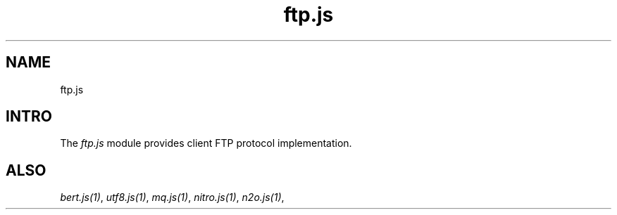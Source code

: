 .TH ftp.js 1 "ftp.js" "Synrc Research Center" "FTP.JS"
.SH NAME
ftp.js

.SH INTRO
.LP
The
\fIftp.js\fR\& module provides client FTP protocol implementation.

.SH ALSO
.LP
\fB\fIbert.js(1)\fR\&\fR\&, \fB\fIutf8.js(1)\fR\&\fR\&, \fB\fImq.js(1)\fR\&\fR\&, \fB\fInitro.js(1)\fR\&\fR\&, \fB\fIn2o.js(1)\fR\&\fR\&,
